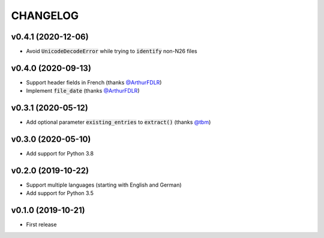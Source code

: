 CHANGELOG
=========

v0.4.1 (2020-12-06)
-------------------

- Avoid :code:`UnicodeDecodeError` while trying to :code:`identify` non-N26 files

v0.4.0 (2020-09-13)
-------------------

- Support header fields in French (thanks `@ArthurFDLR`_)
- Implement :code:`file_date` (thanks `@ArthurFDLR`_)

v0.3.1 (2020-05-12)
-------------------

- Add optional parameter :code:`existing_entries` to :code:`extract()` (thanks `@tbm`_)

v0.3.0 (2020-05-10)
-------------------

- Add support for Python 3.8

v0.2.0 (2019-10-22)
-------------------

- Support multiple languages (starting with English and German)
- Add support for Python 3.5

v0.1.0 (2019-10-21)
-------------------

- First release

.. _@ArthurFDLR: https://github.com/ArthurFDLR
.. _@tbm: https://github.com/tbm
